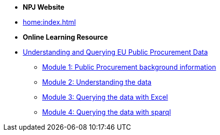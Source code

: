* [.separated]#**NPJ Website**#
* xref:home:index.adoc[]

* [.separated]#**Online Learning Resource**#
* xref:index.adoc[Understanding and Querying EU Public Procurement Data]
** xref:/background/background.adoc[Module 1: Public Procurement background information]
** xref:/data/data.adoc[Module 2: Understanding the data]
** xref:/excel/excel.adoc[Module 3: Querying the data with Excel]
** xref:/sparql/sparql.adoc[Module 4: Querying the data with sparql]
